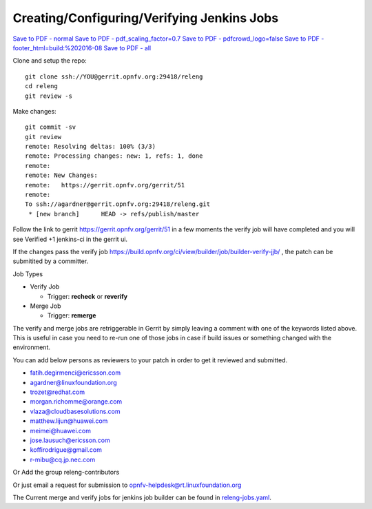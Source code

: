 ===========================================
Creating/Configuring/Verifying Jenkins Jobs
===========================================

`Save to PDF - normal <//pdfcrowd.com/api/pdf/convert/uri/>`_
`Save to PDF - pdf_scaling_factor=0.7 <//pdfcrowd.com/api/pdf/convert/uri/?pdf_scaling_factor=0.7>`_
`Save to PDF - pdfcrowd_logo=false <//pdfcrowd.com/api/pdf/convert/uri/?pdfcrowd_logo=false>`_
`Save to PDF - footer_html=build:%202016-08 <//pdfcrowd.com/api/pdf/convert/uri/?footer_html=build:%202016-08>`_
`Save to PDF - all <//pdfcrowd.com/api/pdf/convert/uri/?pdf_scaling_factor=0.7&pdfcrowd_logo=false&footer_html=build:%202016-08>`_

Clone and setup the repo::

    git clone ssh://YOU@gerrit.opnfv.org:29418/releng
    cd releng
    git review -s

Make changes::

    git commit -sv
    git review
    remote: Resolving deltas: 100% (3/3)
    remote: Processing changes: new: 1, refs: 1, done
    remote:
    remote: New Changes:
    remote:   https://gerrit.opnfv.org/gerrit/51
    remote:
    To ssh://agardner@gerrit.opnfv.org:29418/releng.git
     * [new branch]      HEAD -> refs/publish/master

Follow the link to gerrit https://gerrit.opnfv.org/gerrit/51 in a few moments
the verify job will have completed and you will see Verified +1 jenkins-ci in
the gerrit ui.

If the changes pass the verify job
https://build.opnfv.org/ci/view/builder/job/builder-verify-jjb/ ,
the patch can be submitited by a committer.

Job Types

* Verify Job

  * Trigger: **recheck** or **reverify**

* Merge Job

  * Trigger: **remerge**

The verify and merge jobs are retriggerable in Gerrit by simply leaving
a comment with one of the keywords listed above.
This is useful in case you need to re-run one of those jobs in case
if build issues or something changed with the environment.

You can add below persons as reviewers to your patch in order to get it
reviewed and submitted.

* fatih.degirmenci@ericsson.com
* agardner@linuxfoundation.org
* trozet@redhat.com
* morgan.richomme@orange.com
* vlaza@cloudbasesolutions.com
* matthew.lijun@huawei.com
* meimei@huawei.com
* jose.lausuch@ericsson.com
* koffirodrigue@gmail.com
* r-mibu@cq.jp.nec.com

Or Add the group releng-contributors

Or just email a request for submission to opnfv-helpdesk@rt.linuxfoundation.org

The Current merge and verify jobs for jenkins job builder can be found
in `releng-jobs.yaml`_.

.. _releng-jobs.yaml:
    https://gerrit.opnfv.org/gerrit/gitweb?p=releng.git;a=blob;f=jjb/releng-jobs.yaml;
